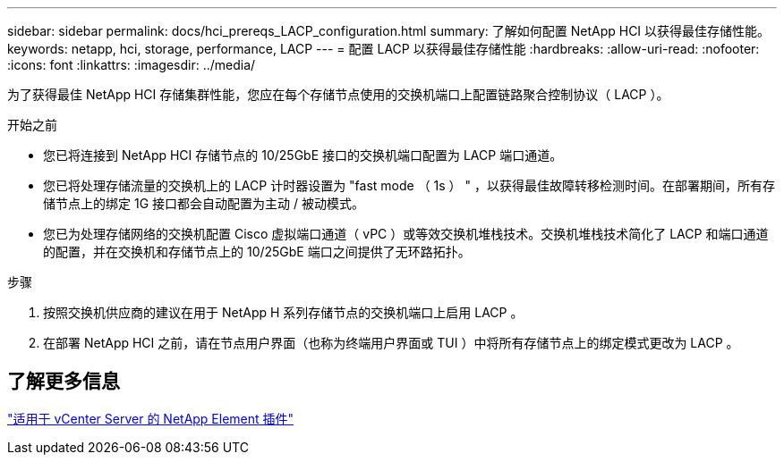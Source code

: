 ---
sidebar: sidebar 
permalink: docs/hci_prereqs_LACP_configuration.html 
summary: 了解如何配置 NetApp HCI 以获得最佳存储性能。 
keywords: netapp, hci, storage, performance, LACP 
---
= 配置 LACP 以获得最佳存储性能
:hardbreaks:
:allow-uri-read: 
:nofooter: 
:icons: font
:linkattrs: 
:imagesdir: ../media/


[role="lead"]
为了获得最佳 NetApp HCI 存储集群性能，您应在每个存储节点使用的交换机端口上配置链路聚合控制协议（ LACP ）。

.开始之前
* 您已将连接到 NetApp HCI 存储节点的 10/25GbE 接口的交换机端口配置为 LACP 端口通道。
* 您已将处理存储流量的交换机上的 LACP 计时器设置为 "fast mode （ 1s ） " ，以获得最佳故障转移检测时间。在部署期间，所有存储节点上的绑定 1G 接口都会自动配置为主动 / 被动模式。
* 您已为处理存储网络的交换机配置 Cisco 虚拟端口通道（ vPC ）或等效交换机堆栈技术。交换机堆栈技术简化了 LACP 和端口通道的配置，并在交换机和存储节点上的 10/25GbE 端口之间提供了无环路拓扑。


.步骤
. 按照交换机供应商的建议在用于 NetApp H 系列存储节点的交换机端口上启用 LACP 。
. 在部署 NetApp HCI 之前，请在节点用户界面（也称为终端用户界面或 TUI ）中将所有存储节点上的绑定模式更改为 LACP 。




== 了解更多信息

https://docs.netapp.com/us-en/vcp/index.html["适用于 vCenter Server 的 NetApp Element 插件"^]
